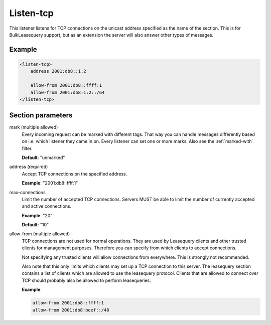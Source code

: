.. _listen-tcp:

Listen-tcp
==========

This listener listens for TCP connections on the unicast address specified as the name of the section. This
is for BulkLeasequery support, but as an extension the server will also answer other types of messages.


Example
-------

.. code-block:: dhcpkitconf

    <listen-tcp>
        address 2001:db8::1:2

        allow-from 2001:db8::ffff:1
        allow-from 2001:db8:1:2::/64
    </listen-tcp>

.. _listen-tcp_parameters:

Section parameters
------------------

mark (multiple allowed)
    Every incoming request can be marked with different tags. That way you can handle messages differently
    based on i.e. which listener they came in on. Every listener can set one or more marks. Also see the
    :ref:`marked-with` filter.

    **Default**: "unmarked"

address (required)
    Accept TCP connections on the specified address.

    **Example**: "2001:db8::ffff:1"

max-connections
    Limit the number of accepted TCP connections. Servers MUST be able to limit the number of currently
    accepted and active connections.

    **Example**: "20"

    **Default**: "10"

allow-from (multiple allowed)
    TCP connections are not used for normal operations. They are used by Leasequery clients and other
    trusted clients for management purposes. Therefore you can specify from which clients to accept
    connections.

    Not specifying any trusted clients will allow connections from everywhere. This is strongly not
    recommended.

    Also note that this only limits which clients may set up a TCP connection to this server. The leasequery
    section contains a list of clients which are allowed to use the leasequery protocol. Clients that are
    allowed to connect over TCP should probably also be allowed to perform leasequeries.

    **Example**:

    .. code-block:: dhcpkitconf

        allow-from 2001:db8::ffff:1
        allow-from 2001:db8:beef::/48

